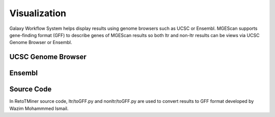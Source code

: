 Visualization
=============

Galaxy Workflow System helps display results using genome browsers such as UCSC or Ensembl. MGEScan supports gene-finding format (GFF) to describe genes of MGEScan results so both ltr and non-ltr results can be views via UCSC Genome Browser or Ensembl.

UCSC Genome Browser
-------------------

.. image:: images/rtm-ltr-gff3-ensembl.png

Ensembl
-------

.. image:: images/rtm-ltr-gff3-ucsc-browser.png

Source Code
-----------
In RetoTMiner source code, ltr/toGFF.py and nonltr/toGFF.py are used to convert results to GFF format developed by Wazim Mohammmed Ismail.
